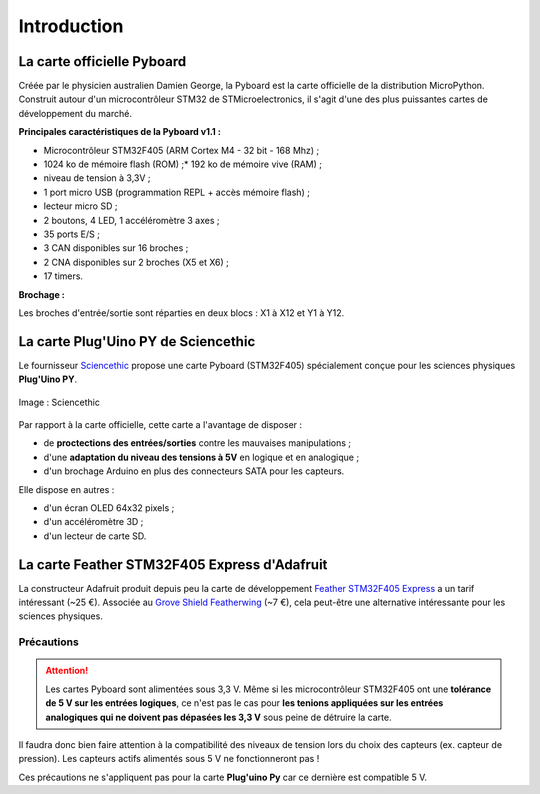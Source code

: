 ============
Introduction
============

La carte officielle Pyboard
===========================

.. image:: images/pyboard.jpg
   :width: 500
   :height: 500
   :scale: 70 %
   :alt: Quelques cartes Arduino.
   :align: center

Créée par le physicien australien Damien George, la Pyboard est la carte officielle de la distribution MicroPython. Construit autour d'un microcontrôleur STM32 de STMicroelectronics, il s'agit d'une des plus puissantes cartes de développement du marché.

**Principales caractéristiques de la Pyboard v1.1 :**

* Microcontrôleur STM32F405 (ARM Cortex M4 - 32 bit - 168 Mhz) ;
* 1024 ko de mémoire flash (ROM) ;* 192 ko de mémoire vive (RAM) ;
* niveau de tension à 3,3V ;
* 1 port micro USB (programmation REPL + accès mémoire flash) ;
* lecteur micro SD ;
* 2 boutons, 4 LED, 1 accéléromètre 3 axes ;
* 35 ports E/S ;
* 3 CAN disponibles sur 16 broches ;
* 2 CNA disponibles sur 2 broches (X5 et X6) ;
* 17 timers.

**Brochage :**

Les broches d'entrée/sortie sont réparties en deux blocs : X1 à X12 et Y1 à Y12.

.. image:: images/pybv11-pinout.jpg
   :width: 1200
   :height: 900
   :scale: 50 %
   :alt: Quelques cartes Arduino.
   :align: center

   

La carte **Plug'Uino PY** de Sciencethic
========================================

Le fournisseur `Sciencethic <https://www.sciencethic.com/accueil.html>`_ propose une carte Pyboard (STM32F405) spécialement conçue pour les sciences physiques **Plug'Uino PY**.

.. figure:: images/sciencethic_pluguino_py.png
   :width: 554
   :height: 591
   :scale: 70 %
   :alt: Quelques cartes Arduino.
   :align: center

   Image : Sciencethic


Par rapport à la carte officielle, cette carte a l'avantage de disposer :

* de **proctections des entrées/sorties** contre les mauvaises manipulations ;
* d'une **adaptation du niveau des tensions à 5V** en logique et en analogique ;
* d'un brochage Arduino en plus des connecteurs SATA pour les capteurs.

Elle dispose en autres :

* d'un écran OLED 64x32 pixels ;
* d'un accéléromètre 3D ;
* d'un lecteur de carte SD.

La carte **Feather STM32F405 Express** d'Adafruit
=================================================

.. image:: images/adafruit_feather_stm32f405.jpg
   :width: 500
   :height: 394
   :scale: 70 %
   :alt: Quelques cartes Arduino.
   :align: center

La constructeur Adafruit produit depuis peu la carte de développement `Feather STM32F405 Express <https://www.adafruit.com/product/4382>`_  a un tarif intéressant (~25 €). Associée au `Grove Shield Featherwing <https://www.adafruit.com/product/4309>`_ (~7 €), cela peut-être une alternative intéressante pour les sciences physiques.

Précautions
-----------

.. attention::

    Les cartes Pyboard sont alimentées sous 3,3 V. Même si les microcontrôleur STM32F405 ont une **tolérance de 5 V sur les entrées logiques**, ce n'est pas le cas pour **les tenions appliquées sur les entrées analogiques qui ne doivent pas dépasées les 3,3 V** sous peine de détruire la carte.

Il faudra donc bien faire attention à la compatibilité des niveaux de tension lors du choix des capteurs (ex. capteur de pression). Les capteurs actifs alimentés sous 5 V ne fonctionneront pas !

Ces précautions ne s'appliquent pas pour la carte **Plug'uino Py** car ce dernière est compatible 5 V.